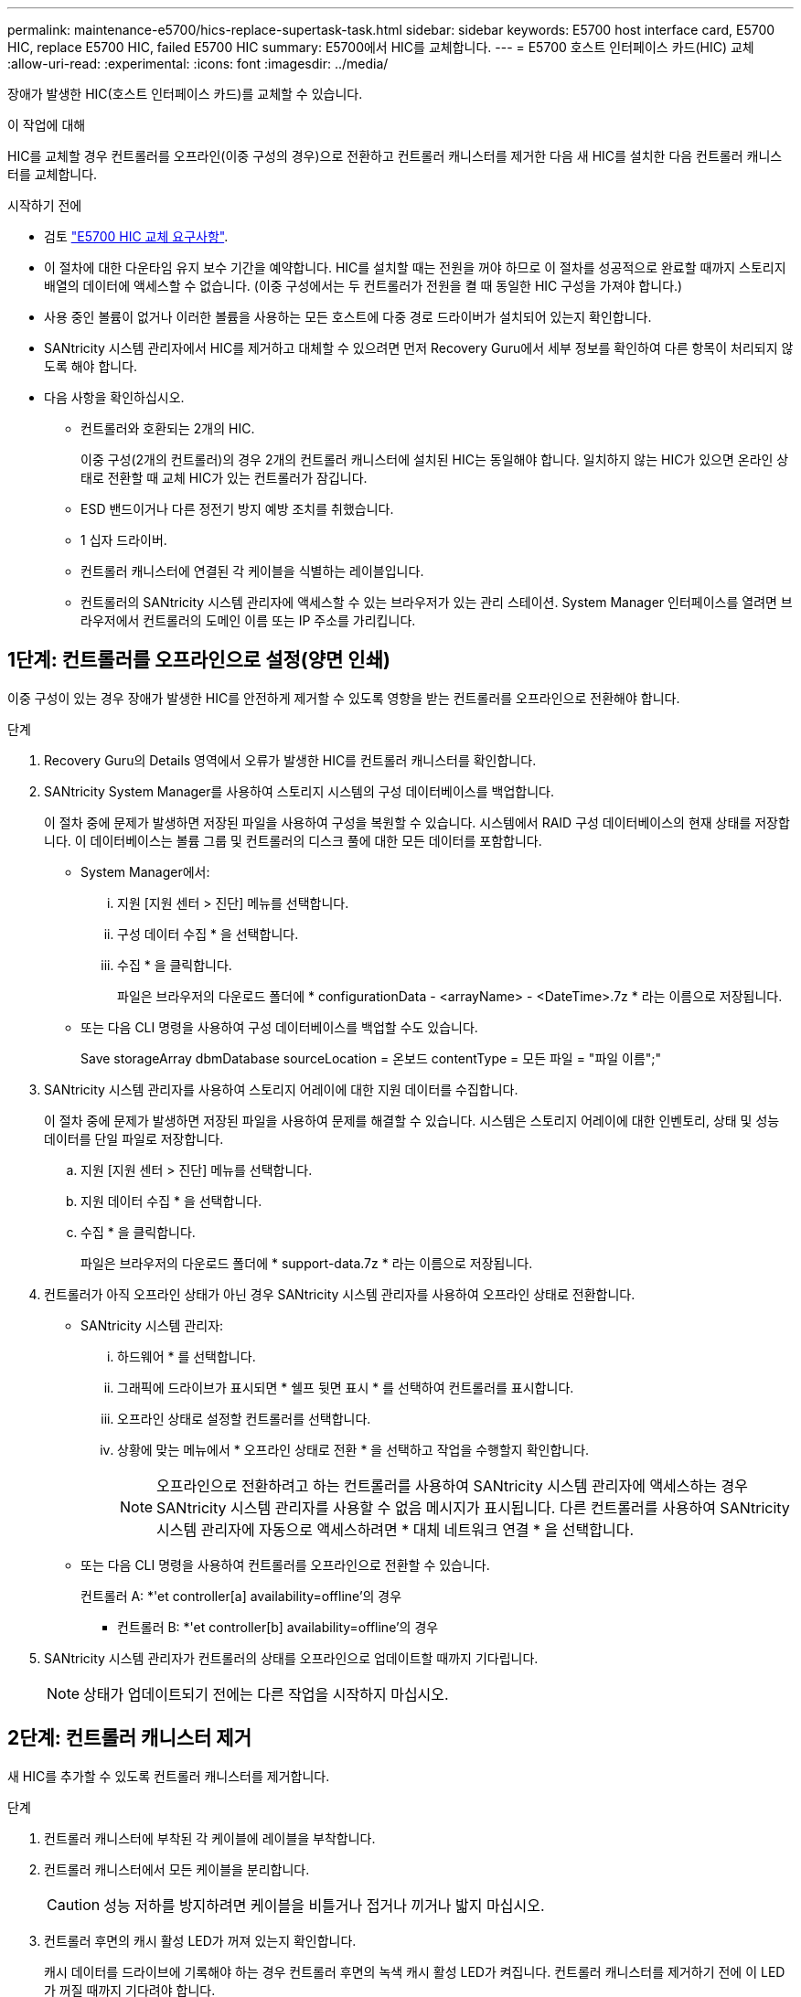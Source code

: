 ---
permalink: maintenance-e5700/hics-replace-supertask-task.html 
sidebar: sidebar 
keywords: E5700 host interface card, E5700 HIC, replace E5700 HIC, failed E5700 HIC 
summary: E5700에서 HIC를 교체합니다. 
---
= E5700 호스트 인터페이스 카드(HIC) 교체
:allow-uri-read: 
:experimental: 
:icons: font
:imagesdir: ../media/


[role="lead"]
장애가 발생한 HIC(호스트 인터페이스 카드)를 교체할 수 있습니다.

.이 작업에 대해
HIC를 교체할 경우 컨트롤러를 오프라인(이중 구성의 경우)으로 전환하고 컨트롤러 캐니스터를 제거한 다음 새 HIC를 설치한 다음 컨트롤러 캐니스터를 교체합니다.

.시작하기 전에
* 검토 link:hics-overview-supertask-concept.html["E5700 HIC 교체 요구사항"].
* 이 절차에 대한 다운타임 유지 보수 기간을 예약합니다. HIC를 설치할 때는 전원을 꺼야 하므로 이 절차를 성공적으로 완료할 때까지 스토리지 배열의 데이터에 액세스할 수 없습니다. (이중 구성에서는 두 컨트롤러가 전원을 켤 때 동일한 HIC 구성을 가져야 합니다.)
* 사용 중인 볼륨이 없거나 이러한 볼륨을 사용하는 모든 호스트에 다중 경로 드라이버가 설치되어 있는지 확인합니다.
* SANtricity 시스템 관리자에서 HIC를 제거하고 대체할 수 있으려면 먼저 Recovery Guru에서 세부 정보를 확인하여 다른 항목이 처리되지 않도록 해야 합니다.
* 다음 사항을 확인하십시오.
+
** 컨트롤러와 호환되는 2개의 HIC.
+
이중 구성(2개의 컨트롤러)의 경우 2개의 컨트롤러 캐니스터에 설치된 HIC는 동일해야 합니다. 일치하지 않는 HIC가 있으면 온라인 상태로 전환할 때 교체 HIC가 있는 컨트롤러가 잠깁니다.

** ESD 밴드이거나 다른 정전기 방지 예방 조치를 취했습니다.
** 1 십자 드라이버.
** 컨트롤러 캐니스터에 연결된 각 케이블을 식별하는 레이블입니다.
** 컨트롤러의 SANtricity 시스템 관리자에 액세스할 수 있는 브라우저가 있는 관리 스테이션. System Manager 인터페이스를 열려면 브라우저에서 컨트롤러의 도메인 이름 또는 IP 주소를 가리킵니다.






== 1단계: 컨트롤러를 오프라인으로 설정(양면 인쇄)

이중 구성이 있는 경우 장애가 발생한 HIC를 안전하게 제거할 수 있도록 영향을 받는 컨트롤러를 오프라인으로 전환해야 합니다.

.단계
. Recovery Guru의 Details 영역에서 오류가 발생한 HIC를 컨트롤러 캐니스터를 확인합니다.
. SANtricity System Manager를 사용하여 스토리지 시스템의 구성 데이터베이스를 백업합니다.
+
이 절차 중에 문제가 발생하면 저장된 파일을 사용하여 구성을 복원할 수 있습니다. 시스템에서 RAID 구성 데이터베이스의 현재 상태를 저장합니다. 이 데이터베이스는 볼륨 그룹 및 컨트롤러의 디스크 풀에 대한 모든 데이터를 포함합니다.

+
** System Manager에서:
+
... 지원 [지원 센터 > 진단] 메뉴를 선택합니다.
... 구성 데이터 수집 * 을 선택합니다.
... 수집 * 을 클릭합니다.
+
파일은 브라우저의 다운로드 폴더에 * configurationData - <arrayName> - <DateTime>.7z * 라는 이름으로 저장됩니다.



** 또는 다음 CLI 명령을 사용하여 구성 데이터베이스를 백업할 수도 있습니다.
+
Save storageArray dbmDatabase sourceLocation = 온보드 contentType = 모든 파일 = "파일 이름";"



. SANtricity 시스템 관리자를 사용하여 스토리지 어레이에 대한 지원 데이터를 수집합니다.
+
이 절차 중에 문제가 발생하면 저장된 파일을 사용하여 문제를 해결할 수 있습니다. 시스템은 스토리지 어레이에 대한 인벤토리, 상태 및 성능 데이터를 단일 파일로 저장합니다.

+
.. 지원 [지원 센터 > 진단] 메뉴를 선택합니다.
.. 지원 데이터 수집 * 을 선택합니다.
.. 수집 * 을 클릭합니다.
+
파일은 브라우저의 다운로드 폴더에 * support-data.7z * 라는 이름으로 저장됩니다.



. 컨트롤러가 아직 오프라인 상태가 아닌 경우 SANtricity 시스템 관리자를 사용하여 오프라인 상태로 전환합니다.
+
** SANtricity 시스템 관리자:
+
... 하드웨어 * 를 선택합니다.
... 그래픽에 드라이브가 표시되면 * 쉘프 뒷면 표시 * 를 선택하여 컨트롤러를 표시합니다.
... 오프라인 상태로 설정할 컨트롤러를 선택합니다.
... 상황에 맞는 메뉴에서 * 오프라인 상태로 전환 * 을 선택하고 작업을 수행할지 확인합니다.
+

NOTE: 오프라인으로 전환하려고 하는 컨트롤러를 사용하여 SANtricity 시스템 관리자에 액세스하는 경우 SANtricity 시스템 관리자를 사용할 수 없음 메시지가 표시됩니다. 다른 컨트롤러를 사용하여 SANtricity 시스템 관리자에 자동으로 액세스하려면 * 대체 네트워크 연결 * 을 선택합니다.



** 또는 다음 CLI 명령을 사용하여 컨트롤러를 오프라인으로 전환할 수 있습니다.
+
컨트롤러 A: *'et controller[a] availability=offline'의 경우

+
* 컨트롤러 B: *'et controller[b] availability=offline'의 경우



. SANtricity 시스템 관리자가 컨트롤러의 상태를 오프라인으로 업데이트할 때까지 기다립니다.
+

NOTE: 상태가 업데이트되기 전에는 다른 작업을 시작하지 마십시오.





== 2단계: 컨트롤러 캐니스터 제거

새 HIC를 추가할 수 있도록 컨트롤러 캐니스터를 제거합니다.

.단계
. 컨트롤러 캐니스터에 부착된 각 케이블에 레이블을 부착합니다.
. 컨트롤러 캐니스터에서 모든 케이블을 분리합니다.
+

CAUTION: 성능 저하를 방지하려면 케이블을 비틀거나 접거나 끼거나 밟지 마십시오.

. 컨트롤러 후면의 캐시 활성 LED가 꺼져 있는지 확인합니다.
+
캐시 데이터를 드라이브에 기록해야 하는 경우 컨트롤러 후면의 녹색 캐시 활성 LED가 켜집니다. 컨트롤러 캐니스터를 제거하기 전에 이 LED가 꺼질 때까지 기다려야 합니다.

+
image::../media/e5700_ib_hic_w_cache_led_callouts_maint-e5700.gif[e5700 IB hic w cache led Callouts maint e5700]

+
* (1) * _ 캐시 활성 LED _

. 캠 핸들의 래치를 꽉 잡고 분리될 때까지 캠 핸들을 오른쪽으로 열어 컨트롤러 캐니스터를 선반에서 분리합니다.
+
다음 그림은 E5724 컨트롤러 쉘프의 예입니다.

+
image::../media/28_dwg_e2824_remove_controller_canister_maint-e5700.gif[28 DWG e2824 컨트롤러 캐니스터 유지보수 ed5700을 제거합니다]

+
* (1) * _컨트롤러 캐니스터 _

+
* (2) * _ 캠 핸들 _

+
다음 그림은 E5560 컨트롤러 쉘프의 예입니다.

+
image::../media/28_dwg_e2860_add_controller_canister_maint-e5700.gif[28 DWG e2860 컨트롤러 캐니스터 유지보수 e5700을 추가합니다]

+
* (1) * _컨트롤러 캐니스터 _

+
* (2) * _ 캠 핸들 _

. 양손과 캠 핸들을 사용하여 컨트롤러 캐니스터를 선반에서 밀어 꺼냅니다.
+

CAUTION: 항상 두 손을 사용하여 컨트롤러 캐니스터의 무게를 지지하십시오.

+
E5724 컨트롤러 쉘프에서 컨트롤러 캐니스터를 제거하는 경우 플랩이 제자리에 장착되어 빈 베이를 차단하여 공기 흐름과 냉각을 유지합니다.

. 이동식 덮개가 위를 향하도록 컨트롤러 캐니스터를 뒤집습니다.
. 컨트롤러 캐니스터를 평평하고 정전기가 없는 표면에 놓습니다.




== 3단계: HIC 설치

장애가 발생한 HIC를 새 HIC를 교체합니다.


CAUTION: * 데이터 액세스 손실 가능성 * -- HIC가 다른 E-Series 컨트롤러용으로 설계된 경우 E5700 컨트롤러 캐니스터에 HIC를 설치하지 마십시오. 또한 이중 구성이 있는 경우 컨트롤러와 HIC는 모두 동일해야 합니다. 호환되지 않거나 일치하지 않는 HIC가 있으면 전원을 공급하면 컨트롤러가 잠깁니다.

.단계
. 새 HIC 및 새 HIC 페이스플레이트의 포장을 풉니다.
. 컨트롤러 캐니스터 커버의 버튼을 누르고 커버를 밀어 분리합니다.
. DIMM에 의해 컨트롤러 내부의 녹색 LED가 꺼져 있는지 확인합니다.
+
이 녹색 LED가 켜져 있으면 컨트롤러는 여전히 배터리 전원을 사용하고 있습니다. 구성 요소를 제거하기 전에 이 LED가 꺼질 때까지 기다려야 합니다.

+
image::../media/28_dwg_e2800_internal_cache_active_led_maint-e5700.gif[28 DWG e2800 내부 캐시가 활성 상태로 유지 관리 e5700이 되었습니다]

+
* (1) * _ 내부 캐시 활성 LED _

+
* (2) * _ 배터리 _

. 1 Phillips 드라이버를 사용하여 블랭크 페이스 플레이트를 컨트롤러 캐니스터에 연결하는 나사 4개를 분리하고 전면판을 제거합니다.
. HIC의 3개의 나비 나사를 컨트롤러의 해당 구멍에 맞추고 HIC 하단의 커넥터를 컨트롤러 카드의 HIC 인터페이스 커넥터와 맞춥니다.
+
HIC 하단 또는 컨트롤러 카드 상단에 있는 구성 요소가 긁히거나 범프되지 않도록 주의하십시오.

. HIC를 조심스럽게 제자리로 내리고 HIC 커넥터를 가볍게 눌러 HIC 커넥터를 장착합니다.
+

CAUTION: * 장비 손상 가능성 * -- HIC와 나비 나사 사이의 컨트롤러 LED에 골드 리본 커넥터가 끼이지 않도록 매우 조심하십시오.

+
image::../media/28_dwg_e2800_hic_thumbscrews_maint-e5700.gif[28 DWG e2800 hic 손잡이 나사 maint e5700]

+
* (1) * _호스트 인터페이스 카드 _

+
* (2) * _나비나사 _

. HIC 나비 나사를 손으로 조입니다.
+
드라이버를 사용하지 마십시오. 또는 나사를 너무 세게 조일 수 있습니다.

. 1 Phillips 드라이버를 사용하여 앞서 분리한 나사 4개로 새 HIC 페이스플레이트를 컨트롤러 캐니스터에 부착합니다.
+
image::../media/28_dwg_e2800_hic_faceplace_screws_maint-e5700.gif[28 DWG e2800 면 배치 나사 maint e5700을 사용합니다]





== 4단계: 컨트롤러 캐니스터 재설치

HIC를 설치한 후 컨트롤러 캐니스터를 컨트롤러 쉘프에 다시 설치합니다.

.단계
. 이동식 덮개가 아래를 향하도록 컨트롤러 캐니스터를 뒤집습니다.
. 캠 핸들을 열린 위치로 둔 상태에서 컨트롤러 캐니스터를 완전히 컨트롤러 쉘프에 밀어 넣습니다.
+
다음 그림은 E5724 컨트롤러 쉘프의 예입니다.

+
image::../media/28_dwg_e2824_remove_controller_canister_maint-e5700.gif[28 DWG e2824 컨트롤러 캐니스터 유지보수 ed5700을 제거합니다]

+
* (1) * _컨트롤러 캐니스터 _

+
* (2) * _ 캠 핸들 _

+
다음 그림은 E5560 컨트롤러 쉘프의 예입니다.

+
image::../media/28_dwg_e2860_add_controller_canister_maint-e5700.gif[28 DWG e2860 컨트롤러 캐니스터 유지보수 e5700을 추가합니다]

+
* (1) * _컨트롤러 캐니스터 _

+
* (2) * _ 캠 핸들 _

. 캠 핸들을 왼쪽으로 이동하여 컨트롤러 캐니스터를 제자리에 고정합니다.
. 분리한 모든 케이블을 다시 연결합니다.
+

NOTE: 이때 데이터 케이블을 새 HIC 포트에 연결하지 마십시오.

. (선택 사항) 이중 구성에 HIC를 추가하는 경우 모든 단계를 반복하여 두 번째 컨트롤러 캐니스터를 제거하고 두 번째 HIC를 설치한 다음 두 번째 컨트롤러 캐니스터를 재설치합니다.




== 5단계: 컨트롤러를 온라인으로 전환(양면 인쇄)

이중 구성이 있는 경우 컨트롤러를 온라인 상태로 가져와 스토리지 어레이가 올바르게 작동하는지 확인하고 지원 데이터를 수집하며 작업을 재개합니다.


NOTE: 스토리지 어레이에 컨트롤러가 두 개인 경우에만 이 작업을 수행합니다.

.단계
. 컨트롤러가 부팅되면 컨트롤러 LED와 7개 세그먼트 디스플레이를 확인합니다.
+

NOTE: 그림은 컨트롤러 캐니스터의 예를 보여줍니다. 컨트롤러의 호스트 포트 수와 유형은 다를 수 있습니다.

+
다른 컨트롤러와의 통신이 재설정된 경우:

+
** 7세그먼트 디스플레이에는 컨트롤러가 오프라인 상태임을 나타내는 반복 시퀀스 * OS *, * OL *, *_blank_ * 가 표시됩니다.
** 황색 주의 LED가 계속 켜져 있습니다.
** 호스트 인터페이스에 따라 호스트 링크 LED가 켜지거나 깜박이거나 꺼질 수 있습니다.image:../media/e5700_hic_3_callouts_maint-e5700.gif[""]
+
* (1) * _ 호스트 링크 LED _

+
* (2) * _주의 LED(황색) _

+
* (3) * _7 세그먼트 표시 _



. SANtricity 시스템 관리자를 사용하여 컨트롤러를 온라인 상태로 전환합니다.
+
** SANtricity 시스템 관리자:
+
... 하드웨어 * 를 선택합니다.
... 그래픽에 드라이브가 표시되면 * Show back of shelf * 를 선택합니다.
... 온라인으로 설정하려는 컨트롤러를 선택합니다.
... 상황에 맞는 메뉴에서 * 온라인 위치 * 를 선택하고 작업을 수행할지 확인합니다.
+
컨트롤러가 온라인 상태가 됩니다.



** 또는 다음 CLI 명령을 사용할 수 있습니다.
+
컨트롤러 A: * et controller [a] availability = online;"

+
* 컨트롤러 B: * 의 경우 [b] 가용성온라인;"



. 컨트롤러의 7세그먼트 디스플레이에서 코드가 다시 온라인 상태가 되는지 확인합니다. 디스플레이에 다음 반복 시퀀스 중 하나가 표시되면 즉시 컨트롤러를 제거합니다.
+
** * OE *, * L0 *, *_blank_ * (일치하지 않는 컨트롤러)
** * OE *, * L6 *, *_blank_ * (지원되지 않는 HIC) * 주의: * * 데이터 액세스 손실 가능성 * -- 방금 설치한 컨트롤러에 이러한 코드 중 하나가 표시되고 다른 컨트롤러가 어떤 이유로든 재설정된 경우 두 번째 컨트롤러도 잠길 수 있습니다.


. 컨트롤러가 다시 온라인 상태가 최적인지 확인하고 컨트롤러 쉘프의 주의 LED를 확인합니다.
+
상태가 최적이 아니거나 주의 LED 중 하나라도 켜져 있는 경우 모든 케이블이 올바르게 장착되어 있는지 확인하고 HIC 및 컨트롤러 캐니스터가 올바르게 설치되었는지 확인합니다. 필요한 경우 컨트롤러 캐니스터와 HIC를 분리했다가 다시 설치합니다.

+

NOTE: 문제를 해결할 수 없는 경우 기술 지원 부서에 문의하십시오.

. SANtricity 시스템 관리자를 사용하여 스토리지 어레이에 대한 지원 데이터를 수집합니다.
+
.. 지원 [지원 센터 > 진단] 메뉴를 선택합니다.
.. 지원 데이터 수집 * 을 선택합니다.
.. 수집 * 을 클릭합니다.
+
파일은 브라우저의 다운로드 폴더에 * support-data.7z * 라는 이름으로 저장됩니다.



. 키트와 함께 제공된 RMA 지침에 설명된 대로 오류가 발생한 부품을 NetApp에 반환합니다.
+
기술 지원 부서(에 문의하십시오 http://mysupport.netapp.com["NetApp 지원"^], 888-463-8277 (북미), 00-800-44-638277 (유럽) 또는 RMA 번호가 필요한 경우 +800-800-80-800 (아시아/태평양).



.다음 단계
HIC 교체가 완료되었습니다. 일반 작업을 다시 시작할 수 있습니다.
